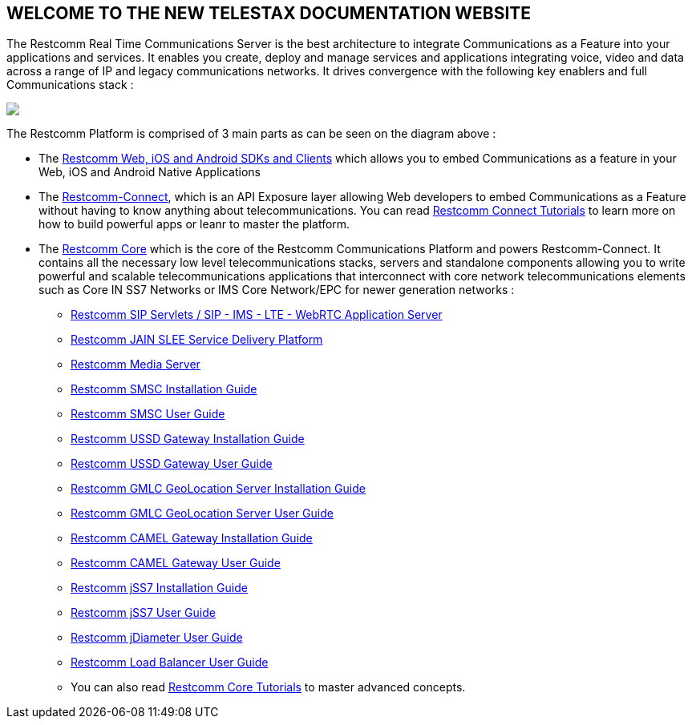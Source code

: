 [.text-center]
== WELCOME TO THE NEW TELESTAX DOCUMENTATION WEBSITE


The Restcomm Real Time Communications Server is the best architecture to integrate Communications as a Feature into your applications and services. It enables you create, deploy and manage services and applications integrating voice, video and data across a range of IP and legacy communications networks. It drives convergence with the following key enablers and full Communications stack :

ifndef::basebackend-html[] 
image::images/RestComm_Platform.png[]
endif::basebackend-html[]

ifdef::basebackend-html[] 
++++
<img src="./images/RestComm_Platform.png" usemap="#restcommMap"/>
<map name="restcommMap">
  <area shape="rect" coords="10,7,806,132" href="http://documentation.telestax.com/connect/sdks/index.html" alt="Restcomm SDKs and Clients">
  <area shape="rect" coords="10,141,806,197" href="http://documentation.telestax.com/connect/index.html" alt="Restcomm-Connect">
  <area shape="rect" coords="10,215,72,267" href="http://documentation.telestax.com/core/gmlc/GMLC_Admin_Guide.html" alt="Restcomm GMLC GeoLocation Server User Guide">
  <area shape="rect" coords="178,215,245,267" href="http://documentation.telestax.com/core/smsc/SMSC_Gateway_Admin_Guide.html" alt="Restcomm SMSC User Guide">
  <area shape="rect" coords="250,215,337,267" href="http://documentation.telestax.com/core/ussd/USSD_Gateway_Admin_Guide.html" alt="Restcomm USSD Gateway User Guide">
  <area shape="rect" coords="480,215,574,340" href="http://documentation.telestax.com/core/lb/Load_Balancer_User_Guide.html" alt="Restcomm Load Balancer User Guide">
  <area shape="rect" coords="583,215,704,340" href="http://documentation.telestax.com/core/sip_servlets/SIP_Servlets_Server_User_Guide.html" alt="Restcomm-SIP-Servlets">
  <area shape="rect" coords="711,215,807,340" href="http://documentation.telestax.com/core/media_server/Media_Server_User_Guide.html" alt="Restcomm Media Server">
  <area shape="rect" coords="10,282,470,340" href="http://documentation.telestax.com/core/jain_slee/JAIN_SLEE_User_Guide.html" alt="Restcomm JAIN SLEE Service Delivery Platform">
  <area shape="rect" coords="10,355,107,418" href="http://documentation.telestax.com/core/ss7/SS7_Stack_User_Guide.html" alt="Restcomm jSS7 Stack User Guide">
  <area shape="rect" coords="242,355,345,418" href="http://documentation.telestax.com/core/diameter/Diameter_User_Guide.html" alt="Restcomm jDiameter User Guide">
</map>
++++
endif::basebackend-html[] 

The Restcomm Platform is comprised of 3 main parts as can be seen on the diagram above :

[.text-left]
* The link:http://documentation.telestax.com/connect/sdks/index.html[Restcomm Web, iOS and Android SDKs and Clients] which allows you to embed Communications as a feature in your Web, iOS and Android Native Applications

* The link:http://documentation.telestax.com/connect/index.html[Restcomm-Connect], which is an API Exposure layer allowing Web developers to embed Communications as a Feature without having to know anything about telecommunications. You can read link:http://documentation.telestax.com/connect/tutorials/index.html[Restcomm Connect Tutorials] to learn more on how to build powerful apps or leanr to master the platform.

* The link:http://documentation.telestax.com/core/index.html[Restcomm Core] which is the core of the Restcomm Communications Platform and powers Restcomm-Connect. It contains all the necessary low level telecommunications stacks, servers and standalone components allowing you to write powerful and scalable telecommunications applications that interconnect with core network telecommunications elements such as Core IN SS7 Networks or IMS Core Network/EPC for newer generation networks :

** link:http://documentation.telestax.com/core/sip_servlets/SIP_Servlets_Server_User_Guide.html[Restcomm SIP Servlets / SIP - IMS - LTE - WebRTC Application Server]

** link:http://documentation.telestax.com/core/jain_slee/JAIN_SLEE_User_Guide.html[Restcomm JAIN SLEE Service Delivery Platform]

** link:http://documentation.telestax.com/core/media_server/Media_Server_User_Guide.html[Restcomm Media Server]

** link:http://documentation.telestax.com/core/smsc/SMSC_Gateway_Installation_Guide.html[Restcomm SMSC Installation Guide]

** link:http://documentation.telestax.com/core/smsc/SMSC_Gateway_Admin_Guide.html[Restcomm SMSC User Guide]

** link:http://documentation.telestax.com/core/ussd/USSD_Gateway_Installation_Guide.html[Restcomm USSD Gateway Installation Guide]

** link:http://documentation.telestax.com/core/ussd/USSD_Gateway_Admin_Guide.html[Restcomm USSD Gateway User Guide]

** link:http://documentation.telestax.com/core/gmlc/GMLC_Installation_Guide.html[Restcomm GMLC GeoLocation Server Installation Guide]

** link:http://documentation.telestax.com/core/gmlc/GMLC_Admin_Guide.html[Restcomm GMLC GeoLocation Server User Guide]

** link:http://documentation.telestax.com/core/camelgw/CAMEL_Gateway_Installation_Guide.html[Restcomm CAMEL Gateway Installation Guide]

** link:http://documentation.telestax.com/core/camelgw/CAMEL_Gateway_Admin_Guide.html[Restcomm CAMEL Gateway User Guide]

** link:http://documentation.telestax.com/core/ss7/SS7_Stack_Installation_Guide.html[Restcomm jSS7 Installation Guide]

** link:http://documentation.telestax.com/core/ss7/SS7_Stack_User_Guide.html[Restcomm jSS7 User Guide]

** link:http://documentation.telestax.com/core/diameter/Diameter_User_Guide.html[Restcomm jDiameter User Guide]

** link:http://documentation.telestax.com/core/lb/Load_Balancer_User_Guide.html[Restcomm Load Balancer User Guide]

** You can also read link:http://documentation.telestax.com/connect/tutorials/index.html[Restcomm Core Tutorials] to master advanced concepts.


